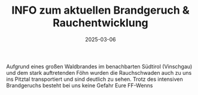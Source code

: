 #+TITLE: INFO zum aktuellen Brandgeruch & Rauchentwicklung
#+DATE: 2025-03-06
#+FACEBOOK_URL: https://facebook.com/ffwenns/posts/1021024323393353

Aufgrund eines großen Waldbrandes im benachbarten Südtirol (Vinschgau) und dem stark auftretenden Föhn wurden die
Rauchschwaden auch zu uns ins Pitztal transportiert und sind deutlich zu sehen. Trotz des intensiven Brandgeruchs besteht bei uns keine Gefahr
Eure FF-Wenns
